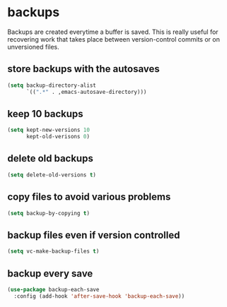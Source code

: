 * backups
Backups are created everytime a buffer is saved. This is really useful
for recovering work that takes place between version-control commits
or on unversioned files.

** store backups with the autosaves
#+BEGIN_SRC emacs-lisp
  (setq backup-directory-alist
        `((".*" . ,emacs-autosave-directory)))
#+END_SRC

** keep 10 backups
#+BEGIN_SRC emacs-lisp
  (setq kept-new-versions 10
        kept-old-verisons 0)
#+END_SRC

** delete old backups
#+BEGIN_SRC emacs-lisp
  (setq delete-old-versions t)
#+END_SRC

** copy files to avoid various problems
#+BEGIN_SRC emacs-lisp
  (setq backup-by-copying t)
#+END_SRC

** backup files even if version controlled
#+BEGIN_SRC emacs-lisp
  (setq vc-make-backup-files t)
#+END_SRC

** backup every save
#+BEGIN_SRC emacs-lisp
  (use-package backup-each-save
    :config (add-hook 'after-save-hook 'backup-each-save))
#+END_SRC

